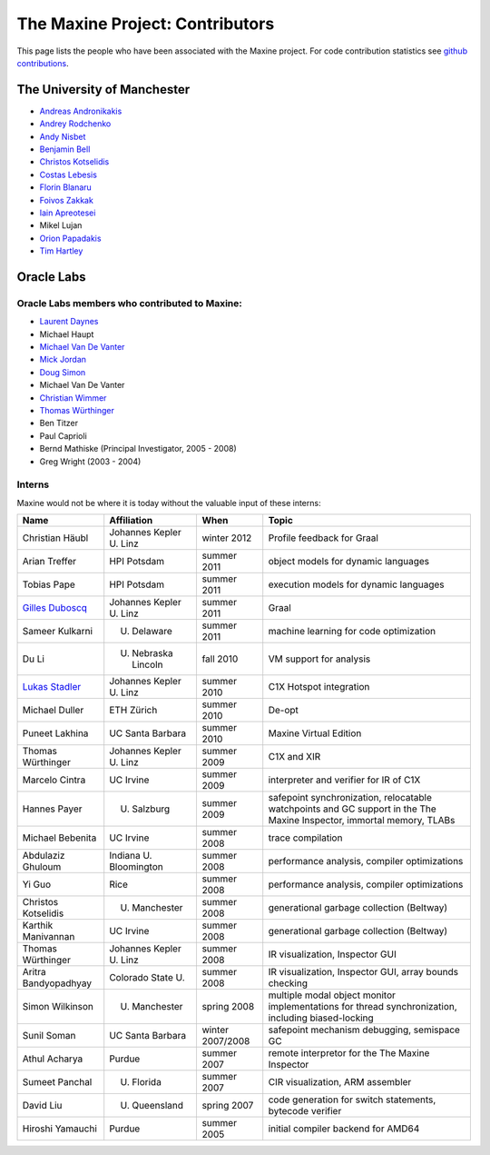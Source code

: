 The Maxine Project: Contributors
================================

This page lists the people who have been associated with the Maxine
project.
For code contribution statistics see `github contributions <https://github.com/beehive-lab/Maxine-VM/graphs/contributors>`__.

The University of Manchester
----------------------------

-  `Andreas Andronikakis <https://github.com/aandronikakis>`__
-  `Andrey Rodchenko <https://github.com/arodchen>`__
-  `Andy Nisbet <https://github.com/drandynisbet>`__
-  `Benjamin Bell <https://github.com/brcb20>`__
-  `Christos Kotselidis <https://github.com/kotselidis>`__
-  `Costas Lebesis <https://github.com/lebco>`__
-  `Florin Blanaru <https://github.com/gigiblender>`__
-  `Foivos Zakkak <https://github.com/zakkak>`__
-  `Iain Apreotesei <https://github.com/ibriq>`__
-  Mikel Lujan
-  `Orion Papadakis <https://github.com/orionpapadakis>`__
-  `Tim Hartley <https://github.com/timhartley>`__

Oracle Labs
-----------

Oracle Labs members who contributed to Maxine:
~~~~~~~~~~~~~~~~~~~~~~~~~~~~~~~~~~~~~~~~~~~~~~

-  `Laurent Daynes <https://github.com/ldaynes>`__
-  Michael Haupt
-  `Michael Van De Vanter <https://github.com/mlvdv>`__
-  `Mick Jordan <https://github.com/mickjordan>`__
-  `Doug Simon <https://github.com/dougxc>`__
-  Michael Van De Vanter
-  `Christian Wimmer <https://github.com/christianwimmer>`__
-  `Thomas Würthinger <https://github.com/thomaswue>`__
-  Ben Titzer
-  Paul Caprioli
-  Bernd Mathiske (Principal Investigator, 2005 - 2008)
-  Greg Wright (2003 - 2004)

Interns
~~~~~~~

Maxine would not be where it is today without the valuable input of
these interns:


+--------------------------------------------------------+-----------------------------------+--------------------+----------------------------------------------------------------+
| Name                                                   | Affiliation                       | When               | Topic                                                          |
+========================================================+===================================+====================+================================================================+
| Christian Häubl                                        | Johannes Kepler U. Linz           | winter 2012        | Profile feedback for Graal                                     |
+--------------------------------------------------------+-----------------------------------+--------------------+----------------------------------------------------------------+
| Arian Treffer                                          | HPI Potsdam                       | summer 2011        | object models for dynamic languages                            |
+--------------------------------------------------------+-----------------------------------+--------------------+----------------------------------------------------------------+
| Tobias Pape                                            | HPI Potsdam                       | summer 2011        | execution models for dynamic languages                         |
+--------------------------------------------------------+-----------------------------------+--------------------+----------------------------------------------------------------+
| `Gilles Duboscq <https://github.com/gilles-duboscq>`__ | Johannes Kepler U. Linz           | summer 2011        | Graal                                                          |
+--------------------------------------------------------+-----------------------------------+--------------------+----------------------------------------------------------------+
| Sameer Kulkarni                                        | U. Delaware                       | summer 2011        | machine learning for code optimization                         |
+--------------------------------------------------------+-----------------------------------+--------------------+----------------------------------------------------------------+
| Du Li                                                  | U. Nebraska Lincoln               | fall 2010          | VM support for analysis                                        |
+--------------------------------------------------------+-----------------------------------+--------------------+----------------------------------------------------------------+
| `Lukas Stadler <https://github.com/lukasstadler>`__    | Johannes Kepler U. Linz           | summer 2010        | C1X Hotspot integration                                        |
+--------------------------------------------------------+-----------------------------------+--------------------+----------------------------------------------------------------+
| Michael Duller                                         | ETH Zürich                        | summer 2010        | De-opt                                                         |
+--------------------------------------------------------+-----------------------------------+--------------------+----------------------------------------------------------------+
| Puneet Lakhina                                         | UC Santa Barbara                  | summer 2010        | Maxine Virtual Edition                                         |
+--------------------------------------------------------+-----------------------------------+--------------------+----------------------------------------------------------------+
| Thomas Würthinger                                      | Johannes Kepler U. Linz           | summer 2009        | C1X and XIR                                                    |
+--------------------------------------------------------+-----------------------------------+--------------------+----------------------------------------------------------------+
| Marcelo Cintra                                         | UC Irvine                         | summer 2009        | interpreter and verifier for IR of C1X                         |
+--------------------------------------------------------+-----------------------------------+--------------------+----------------------------------------------------------------+
| Hannes Payer                                           | U. Salzburg                       | summer 2009        | safepoint synchronization, relocatable watchpoints and GC      |
|                                                        |                                   |                    | support in the The Maxine Inspector, immortal memory, TLABs    |
+--------------------------------------------------------+-----------------------------------+--------------------+----------------------------------------------------------------+
| Michael Bebenita                                       | UC Irvine                         | summer 2008        | trace compilation                                              |
+--------------------------------------------------------+-----------------------------------+--------------------+----------------------------------------------------------------+
| Abdulaziz Ghuloum                                      | Indiana U. Bloomington            | summer 2008        | performance analysis, compiler optimizations                   |
+--------------------------------------------------------+-----------------------------------+--------------------+----------------------------------------------------------------+
| Yi Guo                                                 | Rice                              | summer 2008        | performance analysis, compiler optimizations                   |
+--------------------------------------------------------+-----------------------------------+--------------------+----------------------------------------------------------------+
| Christos Kotselidis                                    | U. Manchester                     | summer 2008        | generational garbage collection (Beltway)                      |
+--------------------------------------------------------+-----------------------------------+--------------------+----------------------------------------------------------------+
| Karthik Manivannan                                     | UC Irvine                         | summer 2008        | generational garbage collection (Beltway)                      |
+--------------------------------------------------------+-----------------------------------+--------------------+----------------------------------------------------------------+
| Thomas Würthinger                                      | Johannes Kepler U. Linz           | summer 2008        | IR visualization, Inspector GUI                                |
+--------------------------------------------------------+-----------------------------------+--------------------+----------------------------------------------------------------+
| Aritra Bandyopadhyay                                   | Colorado State U.                 | summer 2008        | IR visualization, Inspector GUI, array bounds checking         |
+--------------------------------------------------------+-----------------------------------+--------------------+----------------------------------------------------------------+
| Simon Wilkinson                                        | U. Manchester                     | spring 2008        | multiple modal object monitor implementations for thread       |
|                                                        |                                   |                    | synchronization, including biased-locking                      |
+--------------------------------------------------------+-----------------------------------+--------------------+----------------------------------------------------------------+
| Sunil Soman                                            | UC Santa Barbara                  | winter 2007/2008   | safepoint mechanism debugging, semispace GC                    |
+--------------------------------------------------------+-----------------------------------+--------------------+----------------------------------------------------------------+
| Athul Acharya                                          | Purdue                            | summer 2007        | remote interpretor for the The Maxine Inspector                |
+--------------------------------------------------------+-----------------------------------+--------------------+----------------------------------------------------------------+
| Sumeet Panchal                                         | U. Florida                        | summer 2007        | CIR visualization, ARM assembler                               |
+--------------------------------------------------------+-----------------------------------+--------------------+----------------------------------------------------------------+
| David Liu                                              | U. Queensland                     | spring 2007        | code generation for switch statements, bytecode verifier       |
+--------------------------------------------------------+-----------------------------------+--------------------+----------------------------------------------------------------+
| Hiroshi Yamauchi                                       | Purdue                            | summer 2005        | initial compiler backend for AMD64                             |
+--------------------------------------------------------+-----------------------------------+--------------------+----------------------------------------------------------------+
